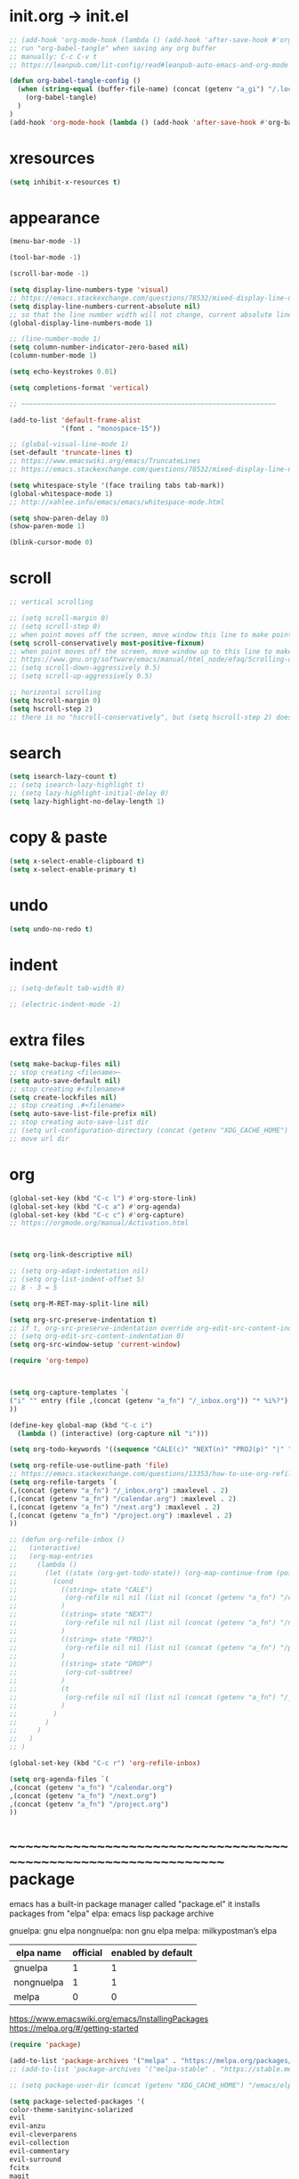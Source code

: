 #+property: header-args:emacs-lisp :tangle (concat (getenv "XDG_CONFIG_HOME") "/emacs/init.el")

#+begin_src emacs-lisp
#+end_src

* init.org -> init.el

#+begin_src emacs-lisp
;; (add-hook 'org-mode-hook (lambda () (add-hook 'after-save-hook #'org-babel-tangle :append :local)))
;; run "org-babel-tangle" when saving any org buffer
;; manually: C-c C-v t
;; https://leanpub.com/lit-config/read#leanpub-auto-emacs-and-org-mode

(defun org-babel-tangle-config ()
  (when (string-equal (buffer-file-name) (concat (getenv "a_gi") "/.local/etc/.emacs/init.org"))
    (org-babel-tangle)
  )
)
(add-hook 'org-mode-hook (lambda () (add-hook 'after-save-hook #'org-babel-tangle-config)))
#+end_src

* xresources

#+begin_src emacs-lisp
(setq inhibit-x-resources t)
#+end_src

* appearance

#+begin_src emacs-lisp
(menu-bar-mode -1)

(tool-bar-mode -1)

(scroll-bar-mode -1)

(setq display-line-numbers-type 'visual)
;; https://emacs.stackexchange.com/questions/78532/mixed-display-line-numbers-type-for-evil-users
(setq display-line-numbers-current-absolute nil)
;; so that the line number width will not change, current absolute line number can be found in mode line
(global-display-line-numbers-mode 1)

;; (line-number-mode 1)
(setq column-number-indicator-zero-based nil)
(column-number-mode 1)

(setq echo-keystrokes 0.01)

(setq completions-format 'vertical)

;; ~~~~~~~~~~~~~~~~~~~~~~~~~~~~~~~~~~~~~~~~~~~~~~~~~~~~~~~~~~~~~~~~

(add-to-list 'default-frame-alist
             '(font . "monospace-15"))

;; (global-visual-line-mode 1)
(set-default 'truncate-lines t)
;; https://www.emacswiki.org/emacs/TruncateLines
;; https://emacs.stackexchange.com/questions/78532/mixed-display-line-numbers-type-for-evil-users

(setq whitespace-style '(face trailing tabs tab-mark))
(global-whitespace-mode 1)
;; http://xahlee.info/emacs/emacs/whitespace-mode.html

(setq show-paren-delay 0)
(show-paren-mode 1)

(blink-cursor-mode 0)
#+end_src

* scroll

#+begin_src emacs-lisp
;; vertical scrolling

;; (setq scroll-margin 0)
;; (setq scroll-step 0)
;; when point moves off the screen, move window this line to make point visible, if failed, center the point
(setq scroll-conservatively most-positive-fixnum)
;; when point moves off the screen, move window up to this line to make point visible, if failed, center the point
;; https://www.gnu.org/software/emacs/manual/html_node/efaq/Scrolling-only-one-line.html
;; (setq scroll-down-aggressively 0.5)
;; (setq scroll-up-aggressively 0.5)

;; horizontal scrolling
(setq hscroll-margin 0)
(setq hscroll-step 2)
;; there is no "hscroll-conservatively", but (setq hscroll-step 2) does exactly what i want

#+end_src

* search

#+begin_src emacs-lisp
(setq isearch-lazy-count t)
;; (setq isearch-lazy-highlight t)
;; (setq lazy-highlight-initial-delay 0)
(setq lazy-highlight-no-delay-length 1)
#+end_src

* copy & paste

#+begin_src emacs-lisp
(setq x-select-enable-clipboard t)
(setq x-select-enable-primary t)
#+end_src

* undo

#+begin_src emacs-lisp
(setq undo-no-redo t)
#+end_src

* indent

#+begin_src emacs-lisp
;; (setq-default tab-width 8)

;; (electric-indent-mode -1)
#+end_src

* extra files

#+begin_src emacs-lisp
(setq make-backup-files nil)
;; stop creating <filename>~
(setq auto-save-default nil)
;; stop creating #<filename>#
(setq create-lockfiles nil)
;; stop creating .#<filename>
(setq auto-save-list-file-prefix nil)
;; stop creating auto-save-list dir
;; (setq url-configuration-directory (concat (getenv "XDG_CACHE_HOME") "/emacs/url"))
;; move url dir
#+end_src

* org

#+begin_src emacs-lisp
(global-set-key (kbd "C-c l") #'org-store-link)
(global-set-key (kbd "C-c a") #'org-agenda)
(global-set-key (kbd "C-c c") #'org-capture)
;; https://orgmode.org/manual/Activation.html



(setq org-link-descriptive nil)

;; (setq org-adapt-indentation nil)
;; (setq org-list-indent-offset 5)
;; 8 - 3 = 5

(setq org-M-RET-may-split-line nil)

(setq org-src-preserve-indentation t)
;; if t, org-src-preserve-indentation override org-edit-src-content-indentation and set it to 0
;; (setq org-edit-src-content-indentation 0)
(setq org-src-window-setup 'current-window)

(require 'org-tempo)



(setq org-capture-templates `(
("i" "" entry (file ,(concat (getenv "a_fn") "/_inbox.org")) "* %i%?")
))

(define-key global-map (kbd "C-c i")
  (lambda () (interactive) (org-capture nil "i")))

(setq org-todo-keywords '((sequence "CALE(c)" "NEXT(n)" "PROJ(p)" "|" "DROP(d)")))

(setq org-refile-use-outline-path 'file)
;; https://emacs.stackexchange.com/questions/13353/how-to-use-org-refile-to-move-a-headline-to-a-file-as-a-toplevel-headline
(setq org-refile-targets `(
(,(concat (getenv "a_fn") "/_inbox.org") :maxlevel . 2)
(,(concat (getenv "a_fn") "/calendar.org") :maxlevel . 2)
(,(concat (getenv "a_fn") "/next.org") :maxlevel . 2)
(,(concat (getenv "a_fn") "/project.org") :maxlevel . 2)
))

;; (defun org-refile-inbox ()
;;   (interactive)
;;   (org-map-entries
;;     (lambda ()
;;       (let ((state (org-get-todo-state)) (org-map-continue-from (point-min)))
;;         (cond
;;           ((string= state "CALE")
;;            (org-refile nil nil (list nil (concat (getenv "a_fn") "/calendar.org")))
;;           )
;;           ((string= state "NEXT")
;;            (org-refile nil nil (list nil (concat (getenv "a_fn") "/next.org")))
;;           )
;;           ((string= state "PROJ")
;;            (org-refile nil nil (list nil (concat (getenv "a_fn") "/project.org")))
;;           )
;;           ((string= state "DROP")
;;            (org-cut-subtree)
;;           )
;;           (t
;;            (org-refile nil nil (list nil (concat (getenv "a_fn") "/_inbox.org")))
;;           )
;;         )
;;       )
;;     )
;;   )
;; )

(global-set-key (kbd "C-c r") 'org-refile-inbox)

(setq org-agenda-files `(
,(concat (getenv "a_fn") "/calendar.org")
,(concat (getenv "a_fn") "/next.org")
,(concat (getenv "a_fn") "/project.org")
))
#+end_src

* ~~~~~~~~~~~~~~~~~~~~~~~~~~~~~~~~~~~~~~~~~~~~~~~~~~~~~~~~~~~~~~~~ package

emacs has a built-in package manager called "package.el"
it installs packages from "elpa"
elpa: emacs lisp package archive

gnuelpa: gnu elpa
nongnuelpa: non gnu elpa
melpa: milkypostman’s elpa

| elpa name  | official | enabled by default |
|------------+----------+--------------------|
| gnuelpa    |        1 |                  1 |
| nongnuelpa |        1 |                  1 |
| melpa      |        0 |                  0 |

https://www.emacswiki.org/emacs/InstallingPackages
https://melpa.org/#/getting-started

#+begin_src emacs-lisp
(require 'package)

(add-to-list 'package-archives '("melpa" . "https://melpa.org/packages/") t)
;; (add-to-list 'package-archives '("melpa-stable" . "https://stable.melpa.org/packages/") t)

;; (setq package-user-dir (concat (getenv "XDG_CACHE_HOME") "/emacs/elpa"))

(setq package-selected-packages '(
color-theme-sanityinc-solarized
evil
evil-anzu
evil-cleverparens
evil-collection
evil-commentary
evil-surround
fcitx
magit
minions
rainbow-mode
sudo-edit
xclip
))
;; M-x package-refresh-contents
;; M-x package-install-selected-packages
;; M-x package-autoremove

(package-initialize)

(defun my-every (@list) "return t if all elements are true" (eval `(and ,@ @list)))
(if (not (my-every (mapcar 'package-installed-p package-selected-packages))) (error "Package missing"))
;; need to be put after (package-initialize), don't know why for now



;; https://stackoverflow.com/questions/10092322/how-to-automatically-install-emacs-packages-by-specifying-a-list-of-package-name
;; https://emacs.stackexchange.com/questions/28932/how-to-automate-installation-of-packages-with-emacs-file
;; https://www.gnu.org/software/emacs/manual/html_node/elisp/Errors.html
;; http://xahlee.info/emacs/emacs/elisp_mapcar_loop.html
;; http://xahlee.info/emacs/misc/emacs_lisp_some_and_every.html
#+end_src

* load

#+begin_src emacs-lisp
(setq load-path (cons (concat (getenv "XDG_CONFIG_HOME") "/emacs/lisp") load-path))
;; add "$XDG_CONFIG_HOME/emacs" to load-path

(load "dl.el")



;; http://xahlee.info/emacs/emacs/elisp_library_system.html
#+end_src

* evil

https://evil.readthedocs.io/en/latest/index.html

#+begin_src emacs-lisp
;; keybindings and other behaviour
(setq evil-want-C-i-jump nil)
(setq evil-want-C-u-delete t)
(setq evil-want-C-u-scroll t)
(setq evil-want-Y-yank-to-eol t)
(setq evil-disable-insert-state-bindings t)

;; search
;; (setq evil-search-module 'isearch)
(setq evil-search-module 'evil-search)

;; isearch
;; (setq evil-flash-delay 0)

;; evil-search
;; (setq evil-ex-search-case 'smart)
;; (setq evil-ex-search-vim-style-regexp nil)
;; (setq evil-ex-search-interactive nil)
;; (setq evil-ex-search-incremental t)
(setq evil-ex-search-highlight-all nil)
;; (setq evil-ex-search-persistent-highlight nil)

;; indentation
(setq evil-shift-width 8)

;; cursor movement
(setq evil-move-cursor-back nil)
(setq evil-move-beyond-eol t)
(setq evil-cross-lines t)
(setq evil-start-of-line t)

;; cursor display
(setq evil-normal-state-cursor t)
(setq evil-insert-state-cursor t)
(setq evil-visual-state-cursor t)
(setq evil-replace-state-cursor t)
(setq evil-operator-state-cursor t)
(setq evil-motion-state-cursor t)
(setq evil-emacs-state-cursor t)

;; miscellaneous
(setq evil-undo-system 'undo-redo)

;; evil-collection
(setq evil-want-integration t)
(setq evil-want-keybinding nil)
;; https://github.com/emacs-evil/evil-collection#installation

;; require evil
(require 'evil)
;; some variables need to be set before evil is loaded, keymap need to be set after evil is loaded, so put this line here

;; keymaps
(define-key evil-insert-state-map (kbd "C-w") 'evil-delete-backward-word)
(define-key evil-insert-state-map (kbd "C-u") 'evil-delete-back-to-indentation)
(define-key evil-insert-state-map (kbd "C-p") 'evil-complete-previous)
(define-key evil-insert-state-map (kbd "C-n") 'evil-complete-next)
;; (define-key evil-insert-state-map (kbd "C-s") nil)
(define-key evil-insert-state-map (kbd "C-r") 'evil-paste-from-register)
(define-key evil-insert-state-map (kbd "C-o") 'evil-execute-in-normal-state)

;; (define-key evil-normal-state-map (kbd "C-s") nil)
(define-key evil-normal-state-map (kbd "J") (lambda () (interactive) (evil-ex-execute "put _")))
(define-key evil-normal-state-map (kbd "K") (lambda () (interactive) (evil-ex-execute "put! _")))
;; (define-key evil-normal-state-map (kbd "C-j") (kbd ":put SPC _"))
;; http://xahlee.info/emacs/emacs/keyboard_shortcuts_examples.html
;; https://stackoverflow.com/questions/20438900/key-map-for-ex-command-in-emacs-evil-mode

;; enable evil
(evil-mode 1)
#+end_src

* evil plugin

#+begin_src emacs-lisp
(require 'evil-anzu)
(global-anzu-mode +1)

;; (evil-collection-translate-key nil 'evil-normal-state-map
;; "a" "b"
;; )
;; (setq evil-collection-mode-list '())
(setq evil-collection-setup-minibuffer t)
(evil-collection-init)
;; https://www.emacswiki.org/emacs/PrefixKey
;; https://emacs.stackexchange.com/questions/6037/emacs-bind-key-to-prefix

(evil-commentary-mode 1)

(global-evil-surround-mode 1)
#+end_src

* misc

#+begin_src emacs-lisp
(minions-mode 1)

(xclip-mode 1)

(require 'sudo-edit)

(setq fcitx-remote-command "fcitx5-remote")
(fcitx-aggressive-setup)
;; https://github.com/cute-jumper/fcitx.el/issues?q=fcitx5
;; https://kisaragi-hiu.com/why-fcitx5
#+end_src
